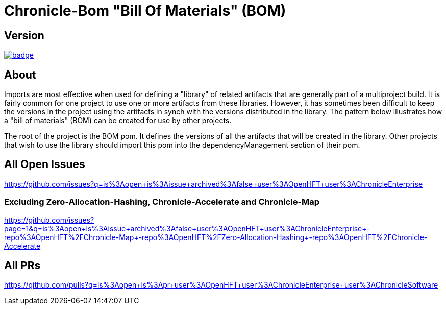 = Chronicle-Bom "Bill Of Materials" (BOM)
:toc: manual
:css-signature: demo
:toc-placement: preamble

== Version 

[#image-maven]
[caption="", link=https://maven-badges.herokuapp.com/maven-central/net.openhft/chronicle-bom]
image::https://maven-badges.herokuapp.com/maven-central/net.openhft/chronicle-bom/badge.svg[]

== About

Imports are most effective when used for defining a "library" of related artifacts that are generally part of a multiproject build. It is fairly common for one project to use one or more artifacts from these libraries. However, it has sometimes been difficult to keep the versions in the project using the artifacts in synch with the versions distributed in the library. The pattern below illustrates how a "bill of materials" (BOM) can be created for use by other projects.

The root of the project is the BOM pom. It defines the versions of all the artifacts that will be created in the library. Other projects that wish to use the library should import this pom into the dependencyManagement section of their pom.

== All Open Issues

https://github.com/issues?q=is%3Aopen+is%3Aissue+archived%3Afalse+user%3AOpenHFT+user%3AChronicleEnterprise

=== Excluding Zero-Allocation-Hashing, Chronicle-Accelerate and Chronicle-Map

https://github.com/issues?page=1&q=is%3Aopen+is%3Aissue+archived%3Afalse+user%3AOpenHFT+user%3AChronicleEnterprise+-repo%3AOpenHFT%2FChronicle-Map+-repo%3AOpenHFT%2FZero-Allocation-Hashing+-repo%3AOpenHFT%2FChronicle-Accelerate

== All PRs

https://github.com/pulls?q=is%3Aopen+is%3Apr+user%3AOpenHFT+user%3AChronicleEnterprise+user%3AChronicleSoftware
